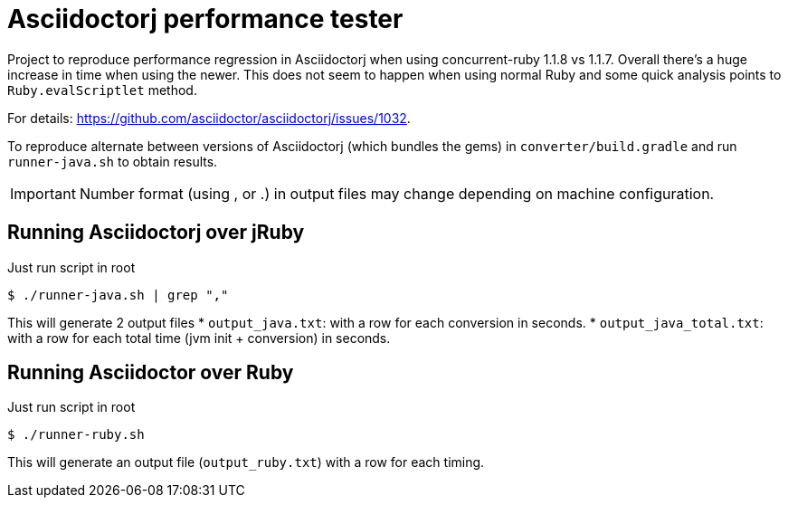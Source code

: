 = Asciidoctorj performance tester
:icons: font
ifdef::env-github[]
:important-caption: :exclamation:
endif::[]

Project to reproduce performance regression in Asciidoctorj when using concurrent-ruby 1.1.8 vs 1.1.7.
Overall there's a huge increase in time when using the newer.
This does not seem to happen when using normal Ruby and some quick analysis points to `Ruby.evalScriptlet` method.

For details: https://github.com/asciidoctor/asciidoctorj/issues/1032.

To reproduce alternate between versions of Asciidoctorj (which bundles the gems) in `converter/build.gradle` 
and run `runner-java.sh` to obtain results.

IMPORTANT: Number format (using , or .) in output files may change depending on machine configuration.

== Running Asciidoctorj over jRuby

Just run script in root

 $ ./runner-java.sh | grep ","

This will generate 2 output files
* `output_java.txt`: with a row for each conversion in seconds.
* `output_java_total.txt`: with a row for each total time (jvm init + conversion) in seconds. 

== Running Asciidoctor over Ruby

Just run script in root

 $ ./runner-ruby.sh

This will generate an output file (`output_ruby.txt`) with a row for each timing.
